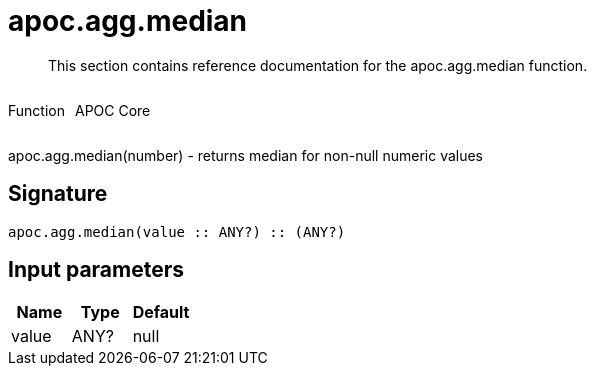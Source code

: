 ////
This file is generated by DocsTest, so don't change it!
////

= apoc.agg.median
:description: This section contains reference documentation for the apoc.agg.median function.

[abstract]
--
{description}
--

++++
<div style='display:flex'>
<div class='paragraph type function'><p>Function</p></div>
<div class='paragraph release core' style='margin-left:10px;'><p>APOC Core</p></div>
</div>
++++

apoc.agg.median(number) - returns median for non-null numeric values

== Signature

[source]
----
apoc.agg.median(value :: ANY?) :: (ANY?)
----

== Input parameters
[.procedures, opts=header]
|===
| Name | Type | Default 
|value|ANY?|null
|===

